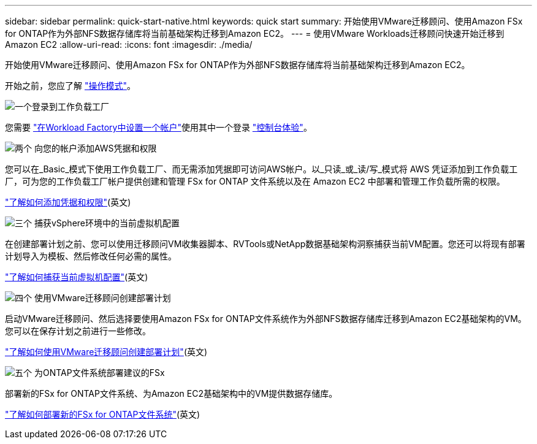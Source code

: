 ---
sidebar: sidebar 
permalink: quick-start-native.html 
keywords: quick start 
summary: 开始使用VMware迁移顾问、使用Amazon FSx for ONTAP作为外部NFS数据存储库将当前基础架构迁移到Amazon EC2。 
---
= 使用VMware Workloads迁移顾问快速开始迁移到Amazon EC2
:allow-uri-read: 
:icons: font
:imagesdir: ./media/


[role="lead"]
开始使用VMware迁移顾问、使用Amazon FSx for ONTAP作为外部NFS数据存储库将当前基础架构迁移到Amazon EC2。

开始之前，您应了解 https://docs.netapp.com/us-en/workload-setup-admin/operational-modes.html["操作模式"^]。

.image:https://raw.githubusercontent.com/NetAppDocs/common/main/media/number-1.png["一个"]登录到工作负载工厂
[role="quick-margin-para"]
您需要 https://docs.netapp.com/us-en/workload-setup-admin/sign-up-saas.html["在Workload Factory中设置一个帐户"^]使用其中一个登录 https://docs.netapp.com/us-en/workload-setup-admin/console-experiences.html["控制台体验"^]。

.image:https://raw.githubusercontent.com/NetAppDocs/common/main/media/number-2.png["两个"] 向您的帐户添加AWS凭据和权限
[role="quick-margin-para"]
您可以在_Basic_模式下使用工作负载工厂、而无需添加凭据即可访问AWS帐户。以_只读_或_读/写_模式将 AWS 凭证添加到工作负载工厂，可为您的工作负载工厂帐户提供创建和管理 FSx for ONTAP 文件系统以及在 Amazon EC2 中部署和管理工作负载所需的权限。

[role="quick-margin-para"]
https://docs.netapp.com/us-en/workload-setup-admin/add-credentials.html["了解如何添加凭据和权限"^](英文)

.image:https://raw.githubusercontent.com/NetAppDocs/common/main/media/number-3.png["三个"] 捕获vSphere环境中的当前虚拟机配置
[role="quick-margin-para"]
在创建部署计划之前、您可以使用迁移顾问VM收集器脚本、RVTools或NetApp数据基础架构洞察捕获当前VM配置。您还可以将现有部署计划导入为模板、然后修改任何必需的属性。

[role="quick-margin-para"]
link:capture-vm-configurations-native.html["了解如何捕获当前虚拟机配置"](英文)

.image:https://raw.githubusercontent.com/NetAppDocs/common/main/media/number-4.png["四个"] 使用VMware迁移顾问创建部署计划
[role="quick-margin-para"]
启动VMware迁移顾问、然后选择要使用Amazon FSx for ONTAP文件系统作为外部NFS数据存储库迁移到Amazon EC2基础架构的VM。您可以在保存计划之前进行一些修改。

[role="quick-margin-para"]
link:launch-onboarding-advisor-native.html["了解如何使用VMware迁移顾问创建部署计划"](英文)

.image:https://raw.githubusercontent.com/NetAppDocs/common/main/media/number-5.png["五个"] 为ONTAP文件系统部署建议的FSx
[role="quick-margin-para"]
部署新的FSx for ONTAP文件系统、为Amazon EC2基础架构中的VM提供数据存储库。

[role="quick-margin-para"]
link:deploy-fsx-file-system-native.html["了解如何部署新的FSx for ONTAP文件系统"](英文)
